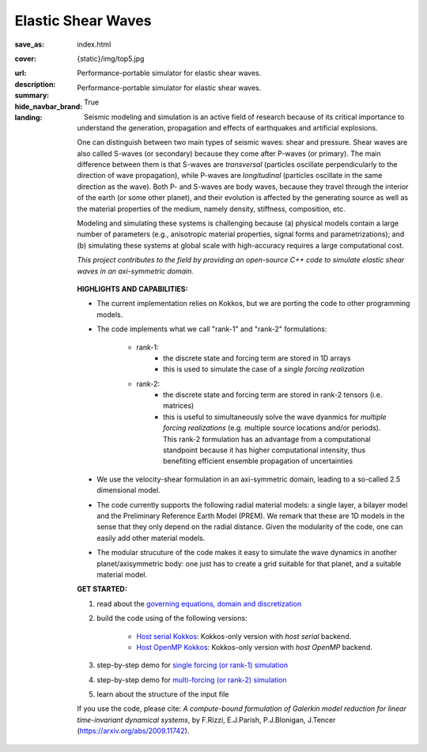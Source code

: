 Elastic Shear Waves
###################

:save_as: index.html
:cover: {static}/img/top5.jpg
:url:
:description: Performance-portable simulator for elastic shear waves.
:summary: Performance-portable simulator for elastic shear waves.
:hide_navbar_brand: True
:landing:
    .. container:: m-row

        .. container:: m-col-l-9 m-push-l-1 m-nopadb

            .. raw:: html

                <h1 style="text-transform:capitalize">Elastic Shear Waves (ShWav)</h1>

    .. container:: m-row

        .. container:: m-col-l-8 m-push-l-1

            Seismic modeling and simulation is an active field of research
            because of its critical importance to understand the generation,
            propagation and effects of earthquakes and artificial explosions.

            One can distinguish between two main types of seismic waves: shear and pressure.
            Shear waves are also called S-waves (or secondary) because they come
            after P-waves (or primary). The main difference between them is that S-waves
            are *transversal* (particles oscillate perpendicularly to the direction
            of wave propagation), while P-waves are *longitudinal* (particles oscillate
            in the same direction as the wave). Both P- and S-waves
            are body waves, because they travel through the interior of the earth
            (or some other planet), and their evolution is affected
            by the generating source as well as the material properties of the medium,
            namely density, stiffness, composition, etc.

            Modeling and simulating these systems is challenging because (a) physical models
	    contain a large number of parameters (e.g., anisotropic material properties,
            signal forms and parametrizations); and (b) simulating these systems at global scale
            with high-accuracy requires a large computational cost.

            *This project contributes to the field by providing an open-source
            C++ code to simulate elastic shear waves in an axi-symmetric domain.*


        .. container:: m-col-l-3 m-push-l-1

            .. figure:: {static}/img/logo1.png
                        :scale: 50 %

    .. .. container:: m-row

    ..     .. container:: m-col-l-9 m-push-l-1

    ..         .. raw:: html

    ..             <p class="m-text m-default m-big"><i>This project presents an
    ..             open-source C++ code to simulate elastic shear waves in an axi-symmetric domain.</i></p>


    .. container:: m-row

        .. container:: m-col-l-11 m-push-l-1

            **HIGHLIGHTS AND CAPABILITIES:**

            * | The current implementation relies on Kokkos, but we are porting the code to other programming models.

            * The code implements what we call "rank-1" and "rank-2" formulations:

                * rank-1:
                    * the discrete state and forcing term are stored in 1D arrays
                    * this is used to simulate the case of a *single forcing realization*

                * rank-2:
                    * the discrete state and forcing term are stored in rank-2 tensors (i.e. matrices)
                    * this is useful to simultaneously solve the wave dyanmics
		      for *multiple forcing realizations* (e.g. multiple source locations and/or periods).
		      This rank-2 formulation has an advantage from a computational
                      standpoint because it has higher computational intensity,
		      thus benefiting efficient ensemble propagation of uncertainties

            * We use the velocity-shear formulation in an axi-symmetric domain, leading to a so-called 2.5 dimensional model.

            * The code currently supports the following radial material models: a single layer,
              a bilayer model and the Preliminary Reference Earth Model (PREM).
              We remark that these are 1D models in the sense that they only depend on the radial distance.
              Given the modularity of the code, one can easily add other material models.

	    * The modular strucuture of the code makes it easy to simulate
	      the wave dynamics in another planet/axisymmetric body:
	      one just has to create a grid suitable for that planet, and a suitable material model.

    .. container:: m-row

        .. container:: m-col-l-9 m-push-l-1

	    **GET STARTED:**

            1. read about the `governing equations, domain and discretization <{filename}/getstarted/goveq.rst>`_

            2. build the code using of the following versions:

		* `Host serial Kokkos <{filename}/getstarted/build_kokkos_host_serial.rst>`_:
		  Kokkos-only version with *host serial* backend.

		* `Host OpenMP Kokkos <{filename}/getstarted/build_kokkos_host_omp.rst>`_:
		  Kokkos-only version with *host OpenMP* backend.

            3. step-by-step demo for `single forcing (or rank-1) simulation <{filename}/demos/rank1fom.rst>`_

	    4. step-by-step demo for `multi-forcing (or rank-2) simulation <{filename}/demos/rank2fom.rst>`_

            5. learn about the structure of the input file


    .. container:: m-row

        .. container:: m-col-l-10 m-push-l-1

            If you use the code, please cite:
            *A compute-bound formulation of Galerkin model reduction for linear time-invariant dynamical systems*, by F.Rizzi, E.J.Parish, P.J.Blonigan, J.Tencer (https://arxiv.org/abs/2009.11742).
